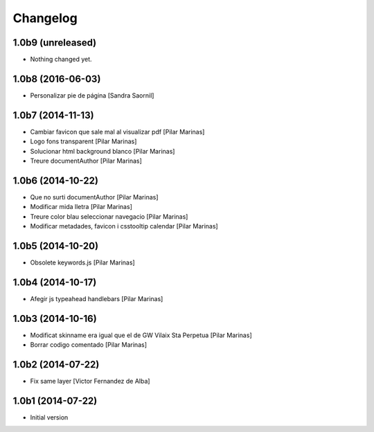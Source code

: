 Changelog
=========

1.0b9 (unreleased)
------------------

- Nothing changed yet.


1.0b8 (2016-06-03)
------------------

* Personalizar pie de página [Sandra Saornil]

1.0b7 (2014-11-13)
------------------

* Cambiar favicon que sale mal al visualizar pdf [Pilar Marinas]
* Logo fons transparent [Pilar Marinas]
* Solucionar html background blanco [Pilar Marinas]
* Treure documentAuthor [Pilar Marinas]

1.0b6 (2014-10-22)
------------------

* Que no surti documentAuthor [Pilar Marinas]
* Modificar mida lletra [Pilar Marinas]
* Treure color blau seleccionar navegacio [Pilar Marinas]
* Modificar metadades, favicon i csstooltip calendar [Pilar Marinas]

1.0b5 (2014-10-20)
------------------

* Obsolete keywords.js [Pilar Marinas]

1.0b4 (2014-10-17)
------------------

* Afegir js typeahead handlebars [Pilar Marinas]

1.0b3 (2014-10-16)
------------------

* Modificat skinname era igual que el de GW Vilaix Sta Perpetua [Pilar Marinas]
* Borrar codigo comentado [Pilar Marinas]

1.0b2 (2014-07-22)
------------------

* Fix same layer [Victor Fernandez de Alba]

1.0b1 (2014-07-22)
------------------

* Initial version
